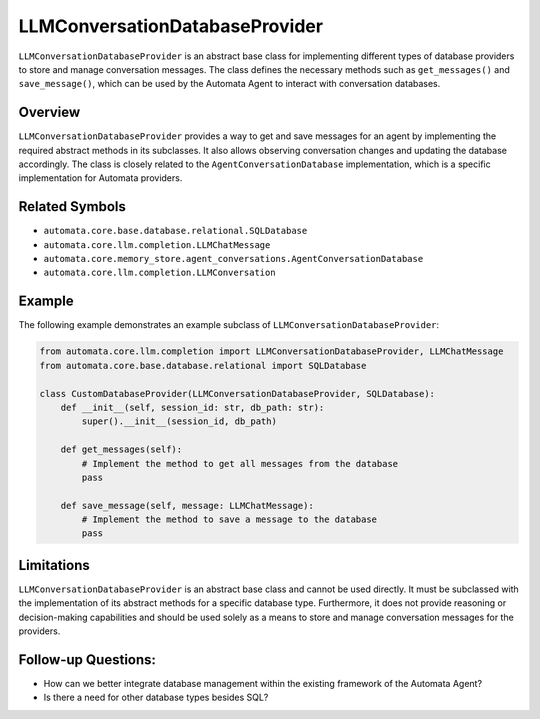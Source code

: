 LLMConversationDatabaseProvider
===============================

``LLMConversationDatabaseProvider`` is an abstract base class for
implementing different types of database providers to store and manage
conversation messages. The class defines the necessary methods such as
``get_messages()`` and ``save_message()``, which can be used by the
Automata Agent to interact with conversation databases.

Overview
--------

``LLMConversationDatabaseProvider`` provides a way to get and save
messages for an agent by implementing the required abstract methods in
its subclasses. It also allows observing conversation changes and
updating the database accordingly. The class is closely related to the
``AgentConversationDatabase`` implementation, which is a
specific implementation for Automata providers.

Related Symbols
---------------

-  ``automata.core.base.database.relational.SQLDatabase``
-  ``automata.core.llm.completion.LLMChatMessage``
-  ``automata.core.memory_store.agent_conversations.AgentConversationDatabase``
-  ``automata.core.llm.completion.LLMConversation``

Example
-------

The following example demonstrates an example subclass of
``LLMConversationDatabaseProvider``:

.. code:: python

   from automata.core.llm.completion import LLMConversationDatabaseProvider, LLMChatMessage
   from automata.core.base.database.relational import SQLDatabase

   class CustomDatabaseProvider(LLMConversationDatabaseProvider, SQLDatabase):
       def __init__(self, session_id: str, db_path: str):
           super().__init__(session_id, db_path)

       def get_messages(self):
           # Implement the method to get all messages from the database
           pass

       def save_message(self, message: LLMChatMessage):
           # Implement the method to save a message to the database
           pass

Limitations
-----------

``LLMConversationDatabaseProvider`` is an abstract base class and cannot
be used directly. It must be subclassed with the implementation of its
abstract methods for a specific database type. Furthermore, it does not
provide reasoning or decision-making capabilities and should be used
solely as a means to store and manage conversation messages for the
providers.

Follow-up Questions:
--------------------

-  How can we better integrate database management within the existing
   framework of the Automata Agent?
-  Is there a need for other database types besides SQL?
